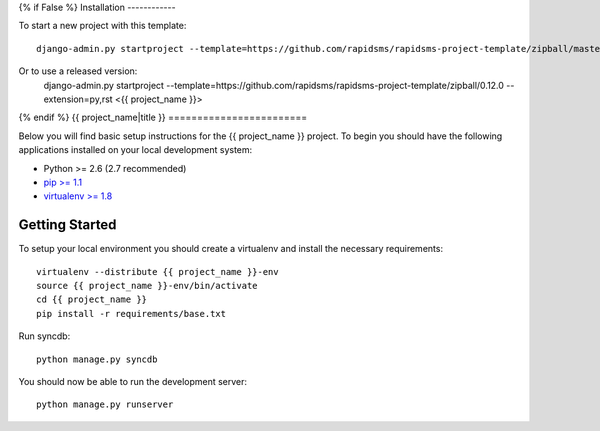 {% if False %}
Installation
------------

To start a new project with this template::

    django-admin.py startproject --template=https://github.com/rapidsms/rapidsms-project-template/zipball/master --extension=py,rst <{{ project_name }}>

Or to use a released version:
    django-admin.py startproject --template=https://github.com/rapidsms/rapidsms-project-template/zipball/0.12.0 --extension=py,rst <{{ project_name }}>

{% endif %}
{{ project_name|title }}
========================

Below you will find basic setup instructions for the {{ project_name }}
project. To begin you should have the following applications installed on your
local development system:

- Python >= 2.6 (2.7 recommended)
- `pip >= 1.1 <http://www.pip-installer.org/>`_
- `virtualenv >= 1.8 <http://www.virtualenv.org/>`_

Getting Started
---------------

To setup your local environment you should create a virtualenv and install the
necessary requirements::

    virtualenv --distribute {{ project_name }}-env
    source {{ project_name }}-env/bin/activate
    cd {{ project_name }}
    pip install -r requirements/base.txt

Run syncdb::

    python manage.py syncdb

You should now be able to run the development server::

    python manage.py runserver
